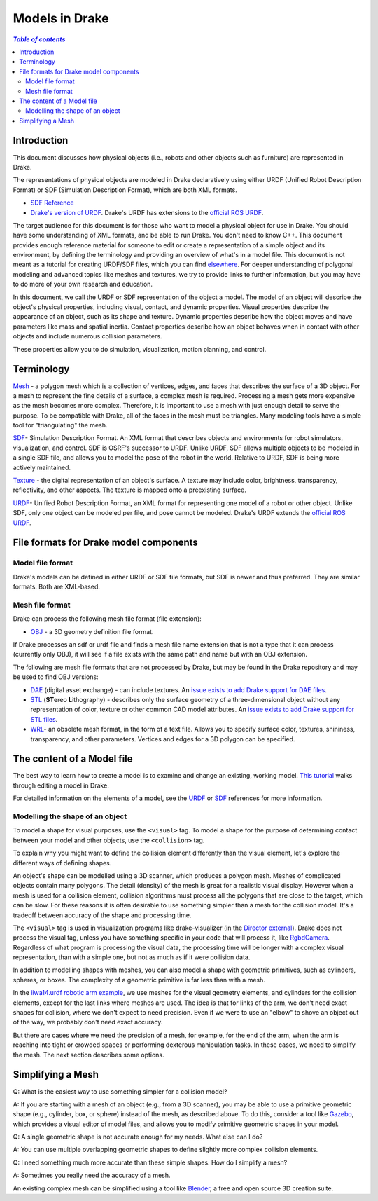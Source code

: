 .. _models:

***************
Models in Drake
***************

.. contents:: `Table of contents`
   :depth: 3
   :local:

.. _models_intro:

Introduction
============

This document discusses how physical objects (i.e., robots and other objects
such as furniture) are represented in Drake.

The representations of physical objects are modeled in Drake declaratively
using either URDF (Unified Robot Description Format) or SDF (Simulation
Description Format), which are both XML formats.

* `SDF Reference <http://sdformat.org/>`_

* `Drake's version of URDF <urdf/drakeURDF.html#://>`_.  Drake's URDF has
  extensions to the `official ROS URDF <http://wiki.ros.org/urdf/XML>`_.

The target audience for this document is for those who want to model a
physical object for use in Drake. You should have some understanding of XML
formats, and be able to run Drake. You don't need to know C++. This document
provides enough reference material for someone to edit or create a
representation of a simple object and its environment, by defining the
terminology and providing an overview of what's in a model file. This
document is not meant as a tutorial for creating URDF/SDF files, which you
can find `elsewhere <http://gazebosim.org/tutorials?tut=build_robot>`_. For
deeper understanding of polygonal modeling and advanced topics like meshes
and textures, we try to provide links to further information, but you may
have to do more of your own research and education.

In this document, we call the URDF or SDF representation of the object a
model. The model of an object will describe the object's physical properties,
including visual, contact, and dynamic properties. Visual properties
describe the appearance of an object, such as its shape and texture. Dynamic
properties describe how the object moves and have parameters like mass and
spatial inertia. Contact properties describe how an object behaves when in
contact with other objects and include numerous collision parameters.

These properties allow you to do simulation, visualization, motion planning,
and control.

.. _models_terminology:

Terminology
===========

`Mesh <https://en.wikipedia.org/wiki/Polygon_mesh>`_ - a polygon mesh which
is a collection of vertices, edges, and faces that describes the surface of a
3D object. For a mesh to represent the fine details of a surface, a complex
mesh is required. Processing a mesh gets more expensive as the mesh becomes
more complex. Therefore, it is important to use a mesh with just enough
detail to serve the purpose. To be compatible with Drake, all of the faces
in the mesh must be triangles. Many modeling tools have a simple tool for
"triangulating" the mesh.

`SDF <http://sdformat.org/>`_- Simulation Description Format. An XML format
that describes objects and environments for robot simulators, visualization,
and control. SDF is OSRF's successor to URDF. Unlike URDF, SDF allows
multiple objects to be modeled in a single SDF file, and allows you to model
the pose of the robot in the world. Relative to URDF, SDF is being more
actively maintained.

`Texture <https://en.wikipedia.org/wiki/Texture_mapping#Texture_maps>`_ - the
digital representation of an object's surface. A texture may include color,
brightness, transparency, reflectivity, and other aspects. The texture is
mapped onto a preexisting surface.

`URDF <urdf/drakeURDF.html#://>`_- Unified Robot Description Format, an XML
format for representing one model of a robot or other object. Unlike SDF,
only one object can be modeled per file, and pose cannot be modeled. Drake's
URDF extends the `official ROS URDF <http://wiki.ros.org/urdf/XML>`_.

.. _models_file_formats:

File formats for Drake model components
=======================================

.. _models_model_file_formats:

Model file format
-----------------

Drake's models can be defined in either URDF or SDF file formats, but SDF is
newer and thus preferred. They are similar formats. Both are XML-based.

.. _models_mesh_file_formats:

Mesh file format
----------------
Drake can process the following mesh file format (file extension):

- `OBJ <https://en.wikipedia.org/wiki/Wavefront_.obj_file>`_ - a 3D geometry
  definition file format.

If Drake processes an sdf or urdf file and finds a mesh file name extension that
is not a type that it can process (currently only OBJ), it will see if a file
exists with the same path and name but with an OBJ extension.

The following are mesh file formats that are not processed by Drake, but may be
found in the Drake repository and may be used to find OBJ versions:

- `DAE <https://en.wikipedia.org/wiki/COLLADA>`_ (digital asset exchange) - can
  include textures. An `issue exists to add Drake support for DAE files
  <https://github.com/RobotLocomotion/drake/issues/2941>`_.

- `STL <https://en.wikipedia.org/wiki/STL_(file_format)>`_ (\ **ST**\ ereo
  **L**\ithography) - describes only the surface geometry
  of a three-dimensional object without any representation of color,
  texture or other common CAD model attributes.  An
  `issue exists to add Drake support for STL files
  <https://github.com/RobotLocomotion/drake/issues/2941>`_.

- `WRL <https://en.wikipedia.org/wiki/VRML>`_- an obsolete mesh format, in the
  form of a text file. Allows you to specify surface color, textures,
  shininess, transparency, and other parameters. Vertices and edges for a 3D
  polygon can be specified.

.. _models_contents:

The content of a Model file
===========================

The best way to learn how to create a model is to examine and change an
existing, working model.  `This tutorial <https://www.youtube
.com/watch?v=gugV8IMyHnY>`_ walks through editing a model in Drake.

For detailed information on the elements of a model, see the
`URDF <urdf/drakeURDF.html#://>`_ or `SDF <http://sdformat.org/>`_
references for more information.

.. _models_shape:

Modelling the shape of an object
--------------------------------

To model a shape for visual purposes, use the ``<visual>`` tag. To model a shape
for the purpose of determining contact between your model and other objects, use
the ``<collision>`` tag.

To explain why you might want to define the collision element differently than
the visual element, let's explore the different ways of defining shapes.

An object's shape can be modelled using a 3D scanner, which produces a polygon
mesh. Meshes of complicated objects contain many polygons. The detail (density)
of the mesh is great for a realistic visual display. However when a mesh is used
for a collision element, collision algorithms must process all the polygons that
are close to the target, which can be slow. For these reasons it is often
desirable to use something simpler than a mesh for the collision model.  It's a
tradeoff between accuracy of the shape and processing time.

The ``<visual>`` tag is used in visualization programs like
drake-visualizer (in the
`Director external <https://github.com/RobotLocomotion/director>`_). Drake does
not process the visual tag, unless you have something specific in your code that
will process it, like
`RgbdCamera <http://drake.mit.edu/doxygen_cxx/rgbd__camera_8h.html>`_.
Regardless of what program is processing the visual data, the processing time
will be longer with a complex visual representation, than with a simple one, but
not as much as if it were collision data.

In addition to modelling shapes with meshes, you can also model a shape with
geometric primitives, such as cylinders, spheres, or boxes. The complexity of a
geometric primitive is far less than with a mesh.

In the `iiwa14.urdf robotic arm example
<https://github.com/RobotLocomotion/drake/blob/83740997e1c893be5d2209563b755cfe84ee1c32/drake/examples/kuka_iiwa_arm/urdf/iiwa14.urdf>`_,
we use meshes for the visual geometry elements, and
cylinders for the collision elements, except for the last links where meshes
are used.  The idea is that for links of the arm, we don't need exact shapes
for collision, where we don't expect to need precision. Even if we were to
use an "elbow" to shove an object out of the way, we probably don't need
exact accuracy.

But there are cases where we need the precision of a mesh, for example, for the
end of the arm, when the arm is reaching into tight or crowded spaces or
performing dexterous manipulation tasks. In these cases, we need to simplify the
mesh. The next section describes some options.

.. _models_simplifying_meshes:

Simplifying a Mesh
==================

Q: What is the easiest way to use something simpler for a collision model?

A: If you are starting with a mesh of an object (e.g., from a 3D scanner),
you may be able to use a primitive geometric shape (e.g., cylinder, box, or
sphere) instead of the mesh, as described above. To do this, consider a tool
like `Gazebo <http://gazebosim.org/>`_, which provides a visual editor of model
files, and allows you to modify primitive geometric shapes in your model.

Q: A single geometric shape is not accurate enough for my needs. What else
can I do?

A: You can use multiple overlapping geometric shapes to define slightly more
complex collision elements.

Q: I need something much more accurate than these simple shapes. How do I
simplify a mesh?

A: Sometimes you really need the accuracy of a mesh.

An existing complex mesh can be simplified using a tool like `Blender
<https://www.blender.org/>`_, a free and open source 3D creation suite.
